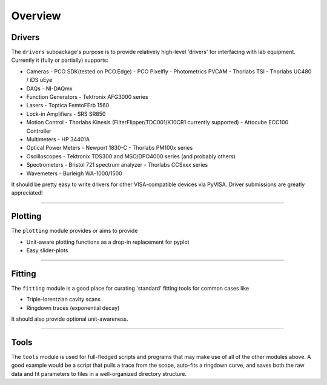 Overview
========

Drivers
-------
The ``drivers`` subpackage's purpose is to provide relatively high-level
'drivers' for interfacing with lab equipment. Currently it (fully or partially)
supports:

* Cameras
  - PCO SDK(tested on PCO.Edge)
  - PCO Pixelfly
  - Photometrics PVCAM
  - Thorlabs TSI
  - Thorlabs UC480 / iDS uEye
* DAQs
  - NI-DAQmx
* Function Generators
  - Tektronix AFG3000 series
* Lasers
  - Toptica FemtoFErb 1560
* Lock-in Amplifiers
  - SRS SR850
* Motion Control
  - Thorlabs Kinesis (FilterFlipper/TDC001/K10CR1 currently supported)
  - Attocube ECC100 Controller
* Multimeters
  - HP 34401A
* Optical Power Meters
  - Newport 1830-C
  - Thorlabs PM100x series
* Oscilloscopes
  - Tektronix TDS300 and MSO/DPO4000 series (and probably others)
* Spectrometers
  - Bristol 721 spectrum analyzer
  - Thorlabs CCSxxx series
* Wavemeters
  - Burleigh WA-1000/1500

It should be pretty easy to write drivers for other VISA-compatible devices via PyVISA. Driver
submissions are greatly appreciated!


-------------------------------------------------------------------------------


Plotting
--------
The ``plotting`` module provides or aims to provide

* Unit-aware plotting functions as a drop-in replacement for pyplot
* Easy slider-plots


-------------------------------------------------------------------------------


Fitting
-------
The ``fitting`` module is a good place for curating 'standard' fitting tools
for common cases like

* Triple-lorentzian cavity scans
* Ringdown traces (exponential decay)

It should also provide optional unit-awareness.


-------------------------------------------------------------------------------


Tools
-----
The ``tools`` module is used for full-fledged scripts and programs that may
make use of all of the other modules above. A good example would be a script
that pulls a trace from the scope, auto-fits a ringdown curve, and saves both
the raw data and fit parameters to files in a well-organized directory
structure.
